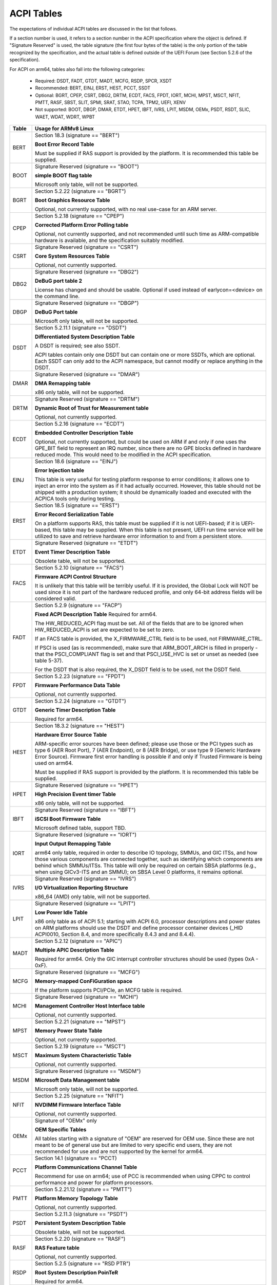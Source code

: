 ===========
ACPI Tables
===========

The expectations of individual ACPI tables are discussed in the list that
follows.

If a section number is used, it refers to a section number in the ACPI
specification where the object is defined.  If "Signature Reserved" is used,
the table signature (the first four bytes of the table) is the only portion
of the table recognized by the specification, and the actual table is defined
outside of the UEFI Forum (see Section 5.2.6 of the specification).

For ACPI on arm64, tables also fall into the following categories:

       -  Required: DSDT, FADT, GTDT, MADT, MCFG, RSDP, SPCR, XSDT

       -  Recommended: BERT, EINJ, ERST, HEST, PCCT, SSDT

       -  Optional: BGRT, CPEP, CSRT, DBG2, DRTM, ECDT, FACS, FPDT, IORT,
          MCHI, MPST, MSCT, NFIT, PMTT, RASF, SBST, SLIT, SPMI, SRAT, STAO,
	  TCPA, TPM2, UEFI, XENV

       -  Not supported: BOOT, DBGP, DMAR, ETDT, HPET, IBFT, IVRS, LPIT,
          MSDM, OEMx, PSDT, RSDT, SLIC, WAET, WDAT, WDRT, WPBT

====== ========================================================================
Table  Usage for ARMv8 Linux
====== ========================================================================
BERT   Section 18.3 (signature == "BERT")

       **Boot Error Record Table**

       Must be supplied if RAS support is provided by the platform.  It
       is recommended this table be supplied.

BOOT   Signature Reserved (signature == "BOOT")

       **simple BOOT flag table**

       Microsoft only table, will not be supported.

BGRT   Section 5.2.22 (signature == "BGRT")

       **Boot Graphics Resource Table**

       Optional, not currently supported, with no real use-case for an
       ARM server.

CPEP   Section 5.2.18 (signature == "CPEP")

       **Corrected Platform Error Polling table**

       Optional, not currently supported, and not recommended until such
       time as ARM-compatible hardware is available, and the specification
       suitably modified.

CSRT   Signature Reserved (signature == "CSRT")

       **Core System Resources Table**

       Optional, not currently supported.

DBG2   Signature Reserved (signature == "DBG2")

       **DeBuG port table 2**

       License has changed and should be usable.  Optional if used instead
       of earlycon=<device> on the command line.

DBGP   Signature Reserved (signature == "DBGP")

       **DeBuG Port table**

       Microsoft only table, will not be supported.

DSDT   Section 5.2.11.1 (signature == "DSDT")

       **Differentiated System Description Table**

       A DSDT is required; see also SSDT.

       ACPI tables contain only one DSDT but can contain one or more SSDTs,
       which are optional.  Each SSDT can only add to the ACPI namespace,
       but cannot modify or replace anything in the DSDT.

DMAR   Signature Reserved (signature == "DMAR")

       **DMA Remapping table**

       x86 only table, will not be supported.

DRTM   Signature Reserved (signature == "DRTM")

       **Dynamic Root of Trust for Measurement table**

       Optional, not currently supported.

ECDT   Section 5.2.16 (signature == "ECDT")

       **Embedded Controller Description Table**

       Optional, not currently supported, but could be used on ARM if and
       only if one uses the GPE_BIT field to represent an IRQ number, since
       there are no GPE blocks defined in hardware reduced mode.  This would
       need to be modified in the ACPI specification.

EINJ   Section 18.6 (signature == "EINJ")

       **Error Injection table**

       This table is very useful for testing platform response to error
       conditions; it allows one to inject an error into the system as
       if it had actually occurred.  However, this table should not be
       shipped with a production system; it should be dynamically loaded
       and executed with the ACPICA tools only during testing.

ERST   Section 18.5 (signature == "ERST")

       **Error Record Serialization Table**

       On a platform supports RAS, this table must be supplied if it is not
       UEFI-based; if it is UEFI-based, this table may be supplied. When this
       table is not present, UEFI run time service will be utilized to save
       and retrieve hardware error information to and from a persistent store.

ETDT   Signature Reserved (signature == "ETDT")

       **Event Timer Description Table**

       Obsolete table, will not be supported.

FACS   Section 5.2.10 (signature == "FACS")

       **Firmware ACPI Control Structure**

       It is unlikely that this table will be terribly useful.  If it is
       provided, the Global Lock will NOT be used since it is not part of
       the hardware reduced profile, and only 64-bit address fields will
       be considered valid.

FADT   Section 5.2.9 (signature == "FACP")

       **Fixed ACPI Description Table**
       Required for arm64.


       The HW_REDUCED_ACPI flag must be set.  All of the fields that are
       to be ignored when HW_REDUCED_ACPI is set are expected to be set to
       zero.

       If an FACS table is provided, the X_FIRMWARE_CTRL field is to be
       used, not FIRMWARE_CTRL.

       If PSCI is used (as is recommended), make sure that ARM_BOOT_ARCH is
       filled in properly - that the PSCI_COMPLIANT flag is set and that
       PSCI_USE_HVC is set or unset as needed (see table 5-37).

       For the DSDT that is also required, the X_DSDT field is to be used,
       not the DSDT field.

FPDT   Section 5.2.23 (signature == "FPDT")

       **Firmware Performance Data Table**

       Optional, not currently supported.

GTDT   Section 5.2.24 (signature == "GTDT")

       **Generic Timer Description Table**

       Required for arm64.

HEST   Section 18.3.2 (signature == "HEST")

       **Hardware Error Source Table**

       ARM-specific error sources have been defined; please use those or the
       PCI types such as type 6 (AER Root Port), 7 (AER Endpoint), or 8 (AER
       Bridge), or use type 9 (Generic Hardware Error Source).  Firmware first
       error handling is possible if and only if Trusted Firmware is being
       used on arm64.

       Must be supplied if RAS support is provided by the platform.  It
       is recommended this table be supplied.

HPET   Signature Reserved (signature == "HPET")

       **High Precision Event timer Table**

       x86 only table, will not be supported.

IBFT   Signature Reserved (signature == "IBFT")

       **iSCSI Boot Firmware Table**

       Microsoft defined table, support TBD.

IORT   Signature Reserved (signature == "IORT")

       **Input Output Remapping Table**

       arm64 only table, required in order to describe IO topology, SMMUs,
       and GIC ITSs, and how those various components are connected together,
       such as identifying which components are behind which SMMUs/ITSs.
       This table will only be required on certain SBSA platforms (e.g.,
       when using GICv3-ITS and an SMMU); on SBSA Level 0 platforms, it
       remains optional.

IVRS   Signature Reserved (signature == "IVRS")

       **I/O Virtualization Reporting Structure**

       x86_64 (AMD) only table, will not be supported.

LPIT   Signature Reserved (signature == "LPIT")

       **Low Power Idle Table**

       x86 only table as of ACPI 5.1; starting with ACPI 6.0, processor
       descriptions and power states on ARM platforms should use the DSDT
       and define processor container devices (_HID ACPI0010, Section 8.4,
       and more specifically 8.4.3 and and 8.4.4).

MADT   Section 5.2.12 (signature == "APIC")

       **Multiple APIC Description Table**

       Required for arm64.  Only the GIC interrupt controller structures
       should be used (types 0xA - 0xF).

MCFG   Signature Reserved (signature == "MCFG")

       **Memory-mapped ConFiGuration space**

       If the platform supports PCI/PCIe, an MCFG table is required.

MCHI   Signature Reserved (signature == "MCHI")

       **Management Controller Host Interface table**

       Optional, not currently supported.

MPST   Section 5.2.21 (signature == "MPST")

       **Memory Power State Table**

       Optional, not currently supported.

MSCT   Section 5.2.19 (signature == "MSCT")

       **Maximum System Characteristic Table**

       Optional, not currently supported.

MSDM   Signature Reserved (signature == "MSDM")

       **Microsoft Data Management table**

       Microsoft only table, will not be supported.

NFIT   Section 5.2.25 (signature == "NFIT")

       **NVDIMM Firmware Interface Table**

       Optional, not currently supported.

OEMx   Signature of "OEMx" only

       **OEM Specific Tables**

       All tables starting with a signature of "OEM" are reserved for OEM
       use.  Since these are not meant to be of general use but are limited
       to very specific end users, they are not recommended for use and are
       not supported by the kernel for arm64.

PCCT   Section 14.1 (signature == "PCCT)

       **Platform Communications Channel Table**

       Recommend for use on arm64; use of PCC is recommended when using CPPC
       to control performance and power for platform processors.

PMTT   Section 5.2.21.12 (signature == "PMTT")

       **Platform Memory Topology Table**

       Optional, not currently supported.

PSDT   Section 5.2.11.3 (signature == "PSDT")

       **Persistent System Description Table**

       Obsolete table, will not be supported.

RASF   Section 5.2.20 (signature == "RASF")

       **RAS Feature table**

       Optional, not currently supported.

RSDP   Section 5.2.5 (signature == "RSD PTR")

       **Root System Description PoinTeR**

       Required for arm64.

RSDT   Section 5.2.7 (signature == "RSDT")

       **Root System Description Table**

       Since this table can only provide 32-bit addresses, it is deprecated
       on arm64, and will not be used.  If provided, it will be ignored.

SBST   Section 5.2.14 (signature == "SBST")

       **Smart Battery Subsystem Table**

       Optional, not currently supported.

SLIC   Signature Reserved (signature == "SLIC")

       **Software LIcensing table**

       Microsoft only table, will not be supported.

SLIT   Section 5.2.17 (signature == "SLIT")

       **System Locality distance Information Table**

       Optional in general, but required for NUMA systems.

SPCR   Signature Reserved (signature == "SPCR")

       **Serial Port Console Redirection table**

       Required for arm64.

SPMI   Signature Reserved (signature == "SPMI")

       **Server Platform Management Interface table**

       Optional, not currently supported.

SRAT   Section 5.2.16 (signature == "SRAT")

       **System Resource Affinity Table**

       Optional, but if used, only the GICC Affinity structures are read.
       To support arm64 NUMA, this table is required.

SSDT   Section 5.2.11.2 (signature == "SSDT")

       **Secondary System Description Table**

       These tables are a continuation of the DSDT; these are recommended
       for use with devices that can be added to a running system, but can
       also serve the purpose of dividing up device descriptions into more
       manageable pieces.

       An SSDT can only ADD to the ACPI namespace.  It cannot modify or
       replace existing device descriptions already in the namespace.

       These tables are optional, however.  ACPI tables should contain only
       one DSDT but can contain many SSDTs.

STAO   Signature Reserved (signature == "STAO")

       **_STA Override table**

       Optional, but only necessary in virtualized environments in order to
       hide devices from guest OSs.

TCPA   Signature Reserved (signature == "TCPA")

       **Trusted Computing Platform Alliance table**

       Optional, not currently supported, and may need changes to fully
       interoperate with arm64.

TPM2   Signature Reserved (signature == "TPM2")

       **Trusted Platform Module 2 table**

       Optional, not currently supported, and may need changes to fully
       interoperate with arm64.

UEFI   Signature Reserved (signature == "UEFI")

       **UEFI ACPI data table**

       Optional, not currently supported.  No known use case for arm64,
       at present.

WAET   Signature Reserved (signature == "WAET")

       **Windows ACPI Emulated devices Table**

       Microsoft only table, will not be supported.

WDAT   Signature Reserved (signature == "WDAT")

       **Watch Dog Action Table**

       Microsoft only table, will not be supported.

WDRT   Signature Reserved (signature == "WDRT")

       **Watch Dog Resource Table**

       Microsoft only table, will not be supported.

WPBT   Signature Reserved (signature == "WPBT")

       **Windows Platform Binary Table**

       Microsoft only table, will not be supported.

XENV   Signature Reserved (signature == "XENV")

       **Xen project table**

       Optional, used only by Xen at present.

XSDT   Section 5.2.8 (signature == "XSDT")

       **eXtended System Description Table**

       Required for arm64.
====== ========================================================================

ACPI Objects
------------
The expectations on individual ACPI objects that are likely to be used are
shown in the list that follows; any object not explicitly mentioned below
should be used as needed for a particular platform or particular subsystem,
such as power management or PCI.

===== ================ ========================================================
Name   Section         Usage for ARMv8 Linux
===== ================ ========================================================
_CCA   6.2.17          This method must be defined for all bus masters
                       on arm64 - there are no assumptions made about
                       whether such devices are cache coherent or not.
                       The _CCA value is inherited by all descendants of
                       these devices so it does not need to be repeated.
                       Without _CCA on arm64, the kernel does not know what
                       to do about setting up DMA for the device.

                       NB: this method provides default cache coherency
                       attributes; the presence of an SMMU can be used to
                       modify that, however.  For example, a master could
                       default to non-coherent, but be made coherent with
                       the appropriate SMMU configuration (see Table 17 of
                       the IORT specification, ARM Document DEN 0049B).

_CID   6.1.2           Use as needed, see also _HID.

_CLS   6.1.3           Use as needed, see also _HID.

_CPC   8.4.7.1         Use as needed, power management specific.  CPPC is
                       recommended on arm64.

_CRS   6.2.2           Required on arm64.

_CSD   8.4.2.2         Use as needed, used only in conjunction with _CST.

_CST   8.4.2.1         Low power idle states (8.4.4) are recommended instead
                       of C-states.

_DDN   6.1.4           This field can be used for a device name.  However,
                       it is meant for DOS device names (e.g., COM1), so be
                       careful of its use across OSes.

_DSD   6.2.5           To be used with caution.  If this object is used, try
                       to use it within the constraints already defined by the
                       Device Properties UUID.  Only in rare circumstances
                       should it be necessary to create a new _DSD UUID.

                       In either case, submit the _DSD definition along with
                       any driver patches for discussion, especially when
                       device properties are used.  A driver will not be
                       considered complete without a corresponding _DSD
                       description.  Once approved by kernel maintainers,
                       the UUID or device properties must then be registered
                       with the UEFI Forum; this may cause some iteration as
                       more than one OS will be registering entries.

_DSM   9.1.1           Do not use this method.  It is not standardized, the
                       return values are not well documented, and it is
                       currently a frequent source of error.

\_GL   5.7.1           This object is not to be used in hardware reduced
                       mode, and therefore should not be used on arm64.

_GLK   6.5.7           This object requires a global lock be defined; there
                       is no global lock on arm64 since it runs in hardware
                       reduced mode.  Hence, do not use this object on arm64.

\_GPE  5.3.1           This namespace is for x86 use only.  Do not use it
                       on arm64.

_HID   6.1.5           This is the primary object to use in device probing,
		       though _CID and _CLS may also be used.

_INI   6.5.1           Not required, but can be useful in setting up devices
                       when UEFI leaves them in a state that may not be what
                       the driver expects before it starts probing.

_LPI   8.4.4.3         Recommended for use with processor definitions (_HID
		       ACPI0010) on arm64.  See also _RDI.

_MLS   6.1.7           Highly recommended for use in internationalization.

_OFF   7.2.2           It is recommended to define this method for any device
                       that can be turned on or off.

_ON    7.2.3           It is recommended to define this method for any device
                       that can be turned on or off.

\_OS   5.7.3           This method will return "Linux" by default (this is
                       the value of the macro ACPI_OS_NAME on Linux).  The
                       command line parameter acpi_os=<string> can be used
                       to set it to some other value.

_OSC   6.2.11          This method can be a global method in ACPI (i.e.,
                       \_SB._OSC), or it may be associated with a specific
                       device (e.g., \_SB.DEV0._OSC), or both.  When used
                       as a global method, only capabilities published in
                       the ACPI specification are allowed.  When used as
                       a device-specific method, the process described for
                       using _DSD MUST be used to create an _OSC definition;
                       out-of-process use of _OSC is not allowed.  That is,
                       submit the device-specific _OSC usage description as
                       part of the kernel driver submission, get it approved
                       by the kernel community, then register it with the
                       UEFI Forum.

\_OSI  5.7.2           Deprecated on ARM64.  As far as ACPI firmware is
		       concerned, _OSI is not to be used to determine what
		       sort of system is being used or what functionality
		       is provided.  The _OSC method is to be used instead.

_PDC   8.4.1           Deprecated, do not use on arm64.

\_PIC  5.8.1           The method should not be used.  On arm64, the only
                       interrupt model available is GIC.

\_PR   5.3.1           This namespace is for x86 use only on legacy systems.
                       Do not use it on arm64.

_PRT   6.2.13          Required as part of the definition of all PCI root
                       devices.

_PRx   7.3.8-11        Use as needed; power management specific.  If _PR0 is
                       defined, _PR3 must also be defined.

_PSx   7.3.2-5         Use as needed; power management specific.  If _PS0 is
                       defined, _PS3 must also be defined.  If clocks or
                       regulators need adjusting to be consistent with power
                       usage, change them in these methods.

_RDI   8.4.4.4         Recommended for use with processor definitions (_HID
		       ACPI0010) on arm64.  This should only be used in
		       conjunction with _LPI.

\_REV  5.7.4           Always returns the latest version of ACPI supported.

\_SB   5.3.1           Required on arm64; all devices must be defined in this
                       namespace.

_SLI   6.2.15          Use is recommended when SLIT table is in use.

_STA   6.3.7,          It is recommended to define this method for any device
       7.2.4           that can be turned on or off.  See also the STAO table
                       that provides overrides to hide devices in virtualized
                       environments.

_SRS   6.2.16          Use as needed; see also _PRS.

_STR   6.1.10          Recommended for conveying device names to end users;
                       this is preferred over using _DDN.

_SUB   6.1.9           Use as needed; _HID or _CID are preferred.

_SUN   6.1.11          Use as needed, but recommended.

_SWS   7.4.3           Use as needed; power management specific; this may
                       require specification changes for use on arm64.

_UID   6.1.12          Recommended for distinguishing devices of the same
                       class; define it if at all possible.
===== ================ ========================================================




ACPI Event Model
----------------
Do not use GPE block devices; these are not supported in the hardware reduced
profile used by arm64.  Since there are no GPE blocks defined for use on ARM
platforms, ACPI events must be signaled differently.

There are two options: GPIO-signaled interrupts (Section 5.6.5), and
interrupt-signaled events (Section 5.6.9).  Interrupt-signaled events are a
new feature in the ACPI 6.1 specification.  Either - or both - can be used
on a given platform, and which to use may be dependent of limitations in any
given SoC.  If possible, interrupt-signaled events are recommended.


ACPI Processor Control
----------------------
Section 8 of the ACPI specification changed significantly in version 6.0.
Processors should now be defined as Device objects with _HID ACPI0007; do
not use the deprecated Processor statement in ASL.  All multiprocessor systems
should also define a hierarchy of processors, done with Processor Container
Devices (see Section 8.4.3.1, _HID ACPI0010); do not use processor aggregator
devices (Section 8.5) to describe processor topology.  Section 8.4 of the
specification describes the semantics of these object definitions and how
they interrelate.

Most importantly, the processor hierarchy defined also defines the low power
idle states that are available to the platform, along with the rules for
determining which processors can be turned on or off and the circumstances
that control that.  Without this information, the processors will run in
whatever power state they were left in by UEFI.

Note too, that the processor Device objects defined and the entries in the
MADT for GICs are expected to be in synchronization.  The _UID of the Device
object must correspond to processor IDs used in the MADT.

It is recommended that CPPC (8.4.5) be used as the primary model for processor
performance control on arm64.  C-states and P-states may become available at
some point in the future, but most current design work appears to favor CPPC.

Further, it is essential that the ARMv8 SoC provide a fully functional
implementation of PSCI; this will be the only mechanism supported by ACPI
to control CPU power state.  Booting of secondary CPUs using the ACPI
parking protocol is possible, but discouraged, since only PSCI is supported
for ARM servers.


ACPI System Address Map Interfaces
----------------------------------
In Section 15 of the ACPI specification, several methods are mentioned as
possible mechanisms for conveying memory resource information to the kernel.
For arm64, we will only support UEFI for booting with ACPI, hence the UEFI
GetMemoryMap() boot service is the only mechanism that will be used.


ACPI Platform Error Interfaces (APEI)
-------------------------------------
The APEI tables supported are described above.

APEI requires the equivalent of an SCI and an NMI on ARMv8.  The SCI is used
to notify the OSPM of errors that have occurred but can be corrected and the
system can continue correct operation, even if possibly degraded.  The NMI is
used to indicate fatal errors that cannot be corrected, and require immediate
attention.

Since there is no direct equivalent of the x86 SCI or NMI, arm64 handles
these slightly differently.  The SCI is handled as a high priority interrupt;
given that these are corrected (or correctable) errors being reported, this
is sufficient.  The NMI is emulated as the highest priority interrupt
possible.  This implies some caution must be used since there could be
interrupts at higher privilege levels or even interrupts at the same priority
as the emulated NMI.  In Linux, this should not be the case but one should
be aware it could happen.


ACPI Objects Not Supported on ARM64
-----------------------------------
While this may change in the future, there are several classes of objects
that can be defined, but are not currently of general interest to ARM servers.
Some of these objects have x86 equivalents, and may actually make sense in ARM
servers.  However, there is either no hardware available at present, or there
may not even be a non-ARM implementation yet.  Hence, they are not currently
supported.

The following classes of objects are not supported:

       -  Section 9.2: ambient light sensor devices

       -  Section 9.3: battery devices

       -  Section 9.4: lids (e.g., laptop lids)

       -  Section 9.8.2: IDE controllers

       -  Section 9.9: floppy controllers

       -  Section 9.10: GPE block devices

       -  Section 9.15: PC/AT RTC/CMOS devices

       -  Section 9.16: user presence detection devices

       -  Section 9.17: I/O APIC devices; all GICs must be enumerable via MADT

       -  Section 9.18: time and alarm devices (see 9.15)

       -  Section 10: power source and power meter devices

       -  Section 11: thermal management

       -  Section 12: embedded controllers interface

       -  Section 13: SMBus interfaces


This also means that there is no support for the following objects:

====   =========================== ====   ==========
Name   Section                     Name   Section
====   =========================== ====   ==========
_ALC   9.3.4                       _FDM   9.10.3
_ALI   9.3.2                       _FIX   6.2.7
_ALP   9.3.6                       _GAI   10.4.5
_ALR   9.3.5                       _GHL   10.4.7
_ALT   9.3.3                       _GTM   9.9.2.1.1
_BCT   10.2.2.10                   _LID   9.5.1
_BDN   6.5.3                       _PAI   10.4.4
_BIF   10.2.2.1                    _PCL   10.3.2
_BIX   10.2.2.1                    _PIF   10.3.3
_BLT   9.2.3                       _PMC   10.4.1
_BMA   10.2.2.4                    _PMD   10.4.8
_BMC   10.2.2.12                   _PMM   10.4.3
_BMD   10.2.2.11                   _PRL   10.3.4
_BMS   10.2.2.5                    _PSR   10.3.1
_BST   10.2.2.6                    _PTP   10.4.2
_BTH   10.2.2.7                    _SBS   10.1.3
_BTM   10.2.2.9                    _SHL   10.4.6
_BTP   10.2.2.8                    _STM   9.9.2.1.1
_DCK   6.5.2                       _UPD   9.16.1
_EC    12.12                       _UPP   9.16.2
_FDE   9.10.1                      _WPC   10.5.2
_FDI   9.10.2                      _WPP   10.5.3
====   =========================== ====   ==========
